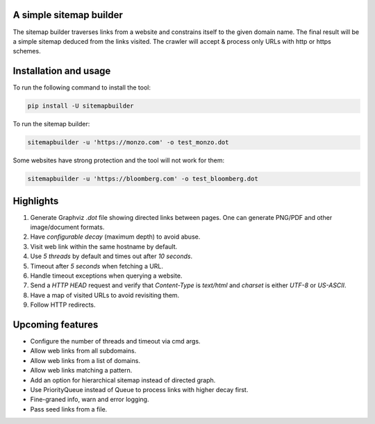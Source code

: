 A simple sitemap builder
========================

The sitemap builder traverses links from a website and constrains itself to
the given domain name. The final result will be a simple sitemap deduced
from the links visited. The crawler will accept & process only URLs with
http or https schemes.

Installation and usage
======================

To run the following command to install the tool:

.. code-block:: bash

    pip install -U sitemapbuilder

To run the sitemap builder:

.. code-block:: bash

    sitemapbuilder -u 'https://monzo.com' -o test_monzo.dot

Some websites have strong protection and the tool will not work for them:

.. code-block:: bash

    sitemapbuilder -u 'https://bloomberg.com' -o test_bloomberg.dot

Highlights
==========

#. Generate Graphviz `.dot` file showing directed links between pages. One can generate PNG/PDF and other image/document formats.
#. Have `configurable decay` (maximum depth) to avoid abuse.
#. Visit web link within the same hostname by default.
#. Use `5 threads` by default and times out after `10 seconds`.
#. Timeout after `5 seconds` when fetching a URL.
#. Handle timeout exceptions when querying a website.
#. Send a `HTTP HEAD` request and verify that `Content-Type` is `text/html` and `charset` is either `UTF-8` or `US-ASCII`.
#. Have a map of visited URLs to avoid revisiting them.
#. Follow HTTP redirects.

Upcoming features
=================
* Configure the number of threads and timeout via cmd args.
* Allow web links from all subdomains.
* Allow web links from a list of domains.
* Allow web links matching a pattern.
* Add an option for hierarchical sitemap instead of directed graph.
* Use PriorityQueue instead of Queue to process links with higher decay first.
* Fine-graned info, warn and error logging.
* Pass seed links from a file.
